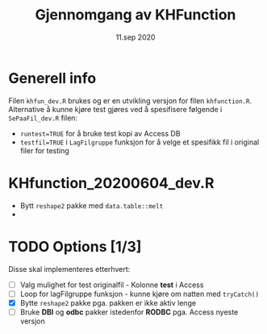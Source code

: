 #+Title: Gjennomgang av KHFunction
#+Date: 11.sep 2020

#+OPTIONS: ^:nil

* Generell info
Filen =khfun_dev.R= brukes og er en utvikling versjon for filen =khfunction.R=. Alternative å kunne
kjøre test gjøres ved å spesifisere følgende i =SePaaFil_dev.R= filen:
 - ~runtest=TRUE~ for å bruke test kopi av Access DB
 - ~testfil=TRUE~ i =LagFilgruppe= funksjon for å velge et spesifikk fil i original filer for testing
* KHfunction_20200604_dev.R
- Bytt =reshape2= pakke med =data.table::melt=
- 
* TODO Options [1/3]
Disse skal implementeres etterhvert:

- [ ] Valg mulighet for test originalfil - Kolonne *test* i Access 
- [ ] Loop for lagFilgruppe funksjon - kunne kjøre om natten med =tryCatch()=
- [X] Bytte =reshape2= pakke pga. pakken er ikke aktiv lenge
- [ ] Bruke *DBI* og *odbc* pakker istedenfor *RODBC* pga. Access nyeste versjon


